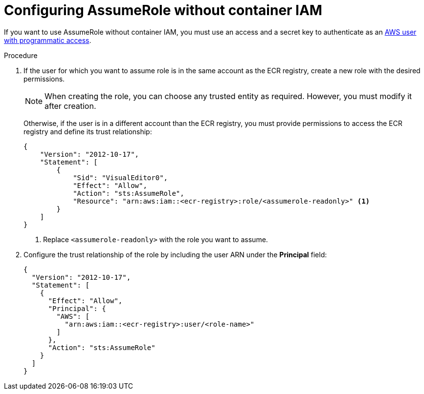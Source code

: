 // Module included in the following assemblies:
//
// * integration/integrate-with-image-registries.adoc
:_module-type: PROCEDURE
[id="configuring-assumerole-without-iam_{context}"]
= Configuring AssumeRole without container IAM

[role="_abstract"]
If you want to use AssumeRole without container IAM, you must use an access and a secret key to authenticate as an link:https://docs.aws.amazon.com/IAM/latest/UserGuide/id_users_create.html[AWS user with programmatic access].

.Procedure
. If the user for which you want to assume role is in the same account as the ECR registry, create a new role with the desired permissions.
+
[NOTE]
====
When creating the role, you can choose any trusted entity as required. However, you must modify it after creation.
====
+
Otherwise, if the user is in a different account than the ECR registry, you must provide permissions to access the ECR registry and define its trust relationship:
+
[source,json]
----
{
    "Version": "2012-10-17",
    "Statement": [
        {
            "Sid": "VisualEditor0",
            "Effect": "Allow",
            "Action": "sts:AssumeRole",
            "Resource": "arn:aws:iam::<ecr-registry>:role/<assumerole-readonly>" <1>
        }
    ]
}
----
<1> Replace `<assumerole-readonly>` with the role you want to assume.
. Configure the trust relationship of the role by including the user ARN under the *Principal* field:
+
[source,json]
----
{
  "Version": "2012-10-17",
  "Statement": [
    {
      "Effect": "Allow",
      "Principal": {
        "AWS": [
          "arn:aws:iam::<ecr-registry>:user/<role-name>"
        ]
      },
      "Action": "sts:AssumeRole"
    }
  ]
}
----
